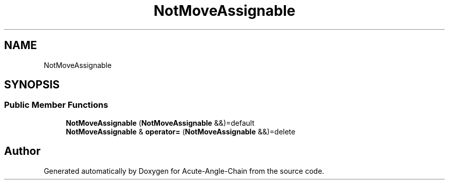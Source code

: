.TH "NotMoveAssignable" 3 "Sun Jun 3 2018" "Acute-Angle-Chain" \" -*- nroff -*-
.ad l
.nh
.SH NAME
NotMoveAssignable
.SH SYNOPSIS
.br
.PP
.SS "Public Member Functions"

.in +1c
.ti -1c
.RI "\fBNotMoveAssignable\fP (\fBNotMoveAssignable\fP &&)=default"
.br
.ti -1c
.RI "\fBNotMoveAssignable\fP & \fBoperator=\fP (\fBNotMoveAssignable\fP &&)=delete"
.br
.in -1c

.SH "Author"
.PP 
Generated automatically by Doxygen for Acute-Angle-Chain from the source code\&.
